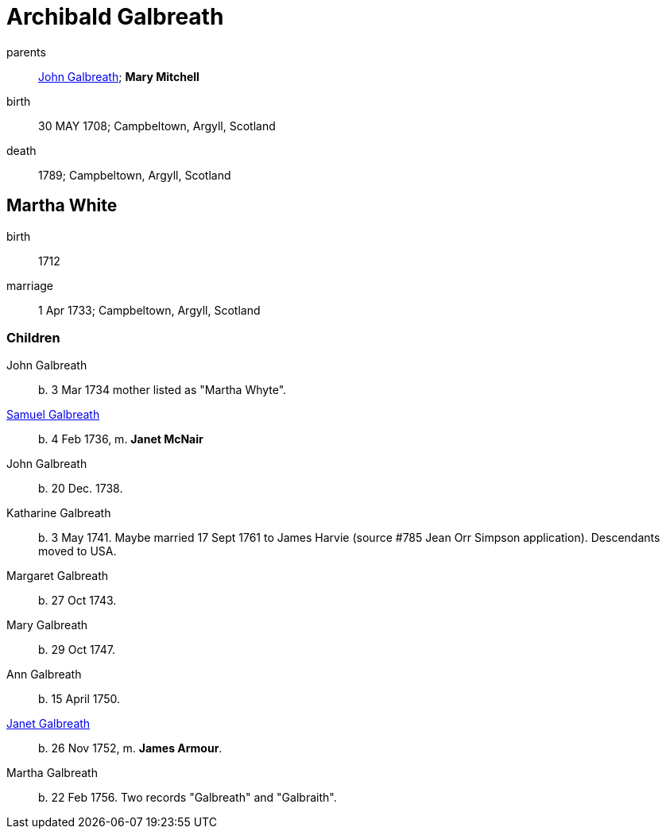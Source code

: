 = Archibald Galbreath

parents:: link:galbreath-john-1680.adoc[John Galbreath]; *Mary Mitchell*
birth:: 30 MAY 1708; Campbeltown, Argyll, Scotland
death:: 1789; Campbeltown, Argyll, Scotland

== Martha White

birth:: 1712
marriage:: 1 Apr 1733; Campbeltown, Argyll, Scotland

=== Children

John Galbreath:: b. 3 Mar 1734 mother listed as "Martha Whyte".
link:galbreath-samuel-1736.adoc[Samuel Galbreath]:: b. 4 Feb 1736, m. *Janet McNair*
John Galbreath:: b. 20 Dec. 1738.
Katharine Galbreath:: b. 3 May 1741.  Maybe married 17 Sept 1761 to James Harvie (source #785 Jean Orr Simpson application).  Descendants moved to USA.
Margaret Galbreath:: b. 27 Oct 1743.
Mary Galbreath:: b. 29 Oct 1747.
Ann Galbreath:: b. 15 April 1750.
link:galbreath-janet-1752.adoc[Janet Galbreath]:: b. 26 Nov 1752, m. *James Armour*.
Martha Galbreath:: b. 22 Feb 1756.  Two records "Galbreath" and "Galbraith".
